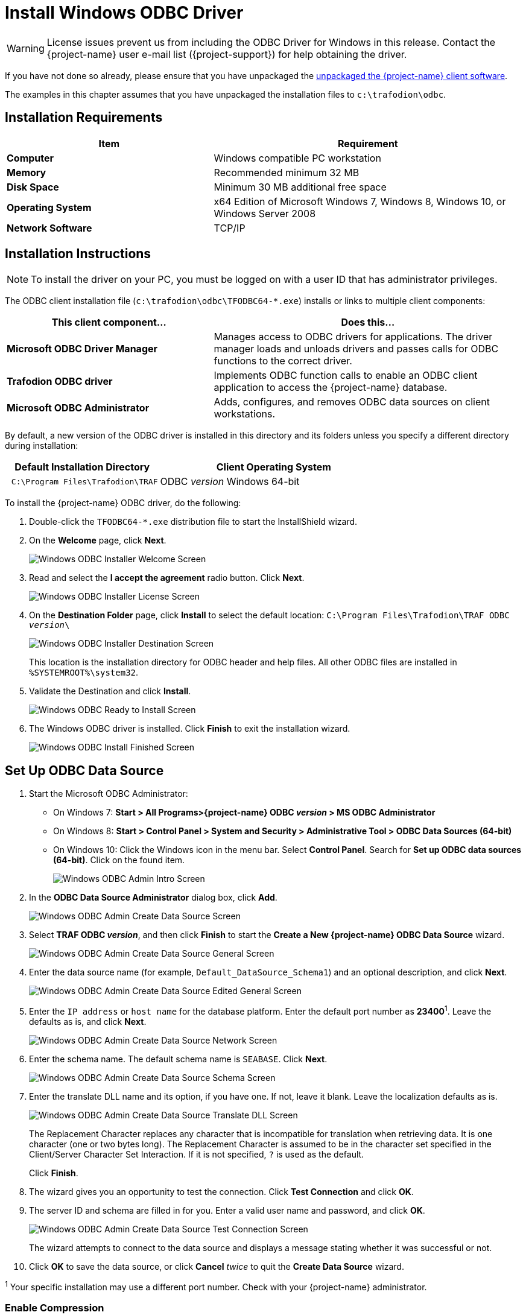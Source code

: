 ////
/**
 *@@@ START COPYRIGHT @@@
 * Licensed to the Apache Software Foundation (ASF) under one
 * or more contributor license agreements.  See the NOTICE file
 * distributed with this work for additional information
 * regarding copyright ownership.  The ASF licenses this file
 * to you under the Apache License, Version 2.0 (the
 * "License"); you may not use this file except in compliance
 * with the License.  You may obtain a copy of the License at
 *
 *     http://www.apache.org/licenses/LICENSE-2.0
 *
 * Unless required by applicable law or agreed to in writing, software
 * distributed under the License is distributed on an "AS IS" BASIS,
 * WITHOUT WARRANTIES OR CONDITIONS OF ANY KIND, either express or implied.
 * See the License for the specific language governing permissions and
 * limitations under the License.
 * @@@ END COPYRIGHT @@@
 */
////

[[install-windows-odbc-driver]]
= Install Windows ODBC Driver

WARNING: License issues prevent us from including the ODBC Driver for Windows in this release. Contact the
{project-name} user e-mail list ({project-support}) for help obtaining the driver.

If you have not done so already, please ensure that you have unpackaged the
<<download-software, unpackaged the {project-name} client software>>.

The examples in this chapter assumes that you have unpackaged the installation files
to `c:\trafodion\odbc`.

== Installation Requirements

[cols="40%s,60%",options="header"]
|===
| Item             | Requirement
| Computer         | Windows compatible PC workstation
| Memory           | Recommended minimum 32 MB
| Disk Space       | Minimum 30 MB additional free space
| Operating System | x64 Edition of Microsoft Windows 7, Windows 8, Windows 10, or Windows Server 2008
| Network Software | TCP/IP
|===

<<<
[[win_odbc_install]]
== Installation Instructions

NOTE: To install the driver on your PC, you must be logged on with a user ID that has administrator privileges.

The ODBC client installation file (`c:\trafodion\odbc\TFODBC64-*.exe`) installs or links to
multiple client components:

[cols="40%s,60%",options="header"]
|===
| This client component&#8230; | Does this&#8230;
| Microsoft ODBC Driver Manager | Manages access to ODBC drivers for applications. The driver manager loads and unloads drivers and passes calls for ODBC functions to the
correct driver.
| Trafodion ODBC driver | Implements ODBC function calls to enable an ODBC client application to access the {project-name} database.
| Microsoft ODBC Administrator | Adds, configures, and removes ODBC data sources on client workstations.
|===

By default, a new version of the ODBC driver is installed in this directory and its folders unless you specify a different directory
during installation:

[cols="40%l,60%",options="header"]
|===
| Default Installation Directory    | Client Operating System
| C:\Program Files\Trafodion\TRAF   | ODBC _version_ Windows 64-bit
|===

<<<
To install the {project-name} ODBC driver, do the following:

1.  Double-click the `TFODBC64-*.exe` distribution file to start the InstallShield wizard.
2.  On the *Welcome* page, click *Next*.
+
image:{images}/winodbc_welcome.jpg[Windows ODBC Installer Welcome Screen]
+
<<<
3.  Read and select the *I accept the agreement* radio button. Click *Next*. 
+
image:{images}/winodbc_license.jpg[Windows ODBC Installer License Screen]
+
<<<
4.  On the *Destination Folder* page, click *Install* to select the default location: `C:\Program Files\Trafodion\TRAF ODBC _version_\` 
+
image:{images}/winodbc_destination.jpg[Windows ODBC Installer Destination Screen]
+
This location is the installation directory for ODBC header and help files. All other ODBC files are installed in `%SYSTEMROOT%\system32`.
+
<<<
5. Validate the Destination and click *Install*.
+
image:{images}/winodbc_ready_to_install.jpg[Windows ODBC Ready to Install Screen]
+
<<<
6. The Windows ODBC driver is installed. Click *Finish* to exit the installation wizard.
+
image:{images}/winodbc_install_finished.jpg[Windows ODBC Install Finished Screen]

<<<
[[win_odbc_setup_data_source]]
== Set Up ODBC Data Source

1.  Start the Microsoft ODBC Administrator:
* On Windows 7: *Start > All Programs>{project-name} ODBC _version_ > MS ODBC Administrator*
* On Windows 8: *Start > Control Panel > System and Security > Administrative Tool > ODBC Data Sources (64-bit)*
* On Windows 10: Click the Windows icon in the menu bar. Select *Control Panel*. Search for *Set up ODBC data sources (64-bit)*. Click on the found item. 
+
image:{images}/winodbc_admin_intro.jpg[Windows ODBC Admin Intro Screen]
+
<<<
2.  In the *ODBC Data Source Administrator* dialog box, click *Add*.
+
image:{images}/winodbc_admin_add.jpg[Windows ODBC Admin Create Data Source Screen]
+
<<<
3.  Select *TRAF ODBC _version_*, and then click *Finish* to start the *Create a New {project-name} ODBC Data Source* wizard.
+
image:{images}/winodbc_admin_add_general.jpg[Windows ODBC Admin Create Data Source General Screen]
+
<<<
4.  Enter the data source name (for example, `Default_DataSource_Schema1`) and an optional description, and click *Next*.
+
image:{images}/winodbc_admin_add_general_edited.jpg[Windows ODBC Admin Create Data Source Edited General Screen]
+
<<<
5.  Enter the `IP address` or `host name` for the database platform. Enter the default port number as *23400*^1^. Leave the defaults as is, and click *Next*.
+
image:{images}/winodbc_admin_add_network.jpg[Windows ODBC Admin Create Data Source Network Screen]
+
<<<
6.  Enter the schema name. The default schema name is `SEABASE`. Click *Next*.
+
image:{images}/winodbc_admin_add_schema.jpg[Windows ODBC Admin Create Data Source Schema Screen]
+
<<<
7.  Enter the translate DLL name and its option, if you have one. If not, leave it blank. Leave the localization defaults as is.
+
image:{images}/winodbc_admin_add_translate_dll.jpg[Windows ODBC Admin Create Data Source Translate DLL Screen]
+
The Replacement Character replaces any character that is incompatible for translation when retrieving data. It is one character (one or two
bytes long). The Replacement Character is assumed to be in the character set specified in the Client/Server Character Set Interaction. If it is not specified, `?` is used as the default.
+
Click *Finish*.

8.  The wizard gives you an opportunity to test the connection. Click *Test Connection* and click *OK*.
+
<<<
9.  The server ID and schema are filled in for you. Enter a valid user name and password, and click *OK*.
+
image:{images}/winodbc_admin_add_test_connection.jpg[Windows ODBC Admin Create Data Source Test Connection Screen]
+
The wizard attempts to connect to the data source and displays a message stating whether it was successful or not.
10.  Click *OK* to save the data source, or click *Cancel* _twice_ to quit the *Create Data Source* wizard.

^1^ Your specific installation may use a different port number. Check with your {project-name} administrator.

<<<
=== Enable Compression
When compression is enabled in the ODBC driver, the ODBC driver can send and receive large volumes of data quickly and efficiently to and from
the {project-name} Database Connectivity Services (DCS) server over a TCP/IP network. By default, compression is disabled.

To enable compression in the ODBC driver or to change the compression setting, follow these steps:

1.  Launch the MS ODBC Administrator. 
* On Windows 7: *Start > All Programs > {project-name} ODBC _version_ > MS ODBC Administrator*
* On Windows 8: *Start > Control Panel > System and Security > Administrative Tools > ODBC Data Sources (64-bit)*
* On Windows 10: Right-click the Windows icon in the menu bar. Select *Control Panel*. Search for *Set up ODBC data sources (64-bit)*. Click on the found item. 

2.  In the *ODBC Data Source Administrator* dialog box, select the *User DSN* tab, select the name of your data source under 
*User Data Sources*, and click *Configure*. If you did not create a data source, please refer to 
<<win_odbc_client_env, Setting Up the Client Environment>>.
+
A new dialog box appears, showing the configuration of your data source.

3.  Select the *Network* tab, and then select one of these values for *Compression*:
* `SYSTEM_DEFAULT`, which is the same as no compression
* `no compression`
* `best speed`
* `best compression`
* `balance`
* An integer from 0 to 9, with 0 being no compression and 9 being the
maximum available compression
4.  Click *OK* to accept the change.
5.  Click *OK* to exit the *ODBC Data Source Administrator* dialog box.

<<<
[[win_odbc_run_basicsql]]
== Run Sample Program (`basicsql`)
NOTE: The Basic SQL sample program is not currently bundled with the ODBC Windows driver. To obtain the source code and the build and run
files for this program, please refer to  <<odbc_sample_program, ODBC Sample Program>>.

To build and run the executable file, follow these steps:

1.  Open a Visual Studio x64 Win64 Command Prompt. Make sure to select the x64 version of the command prompt. For example, on Windows 7, select
*Start>All Programs>Microsoft Visual Studio 2010>Visual Studio Tools>Visual Studio x64 Win64 Command Prompt*.
2.  At the command prompt, move to the directory where you put the `basicsql.cpp` and build files.
3.  Run build at the command prompt. You will see `basicsql.exe` created in the same directory as the source file.
4.  Before running the sample program, create a {project-name} data source named `Default_DataSource` on the client workstation using MS ODBC
Administrator. For instructions, please refer to <<win_odbc_client_env,Set Up Client Environment>>.
5.  From the command prompt, run the sample program by entering either run or this command:
+
```
basicsql DefaultDataSource <username> <password>
```
+
If the sample program executes successfully, you should see this output:
+
*Example*
+
```
Using Connect String: DSN=Default_DataSource;UID=user1;PWD=pwd1;
Successfully connected using SQLDriverConnect.
Drop sample table if it exists...
Creating sample table TASKS...
Table TASKS created using SQLExecDirect.
Inserting data using SQLBindParameter, SQLPrepare, SQLExecute
Data inserted.
Fetching data using SQLExecDirect, SQLFetch, SQLGetData
Data selected: 1000 CREATE REPORTS 2014-3-22
Basic SQL ODBC Test Passed!
```

<<<
== Reinstall Windows ODBC Driver
To reinstall the driver, we recommend that you fully remove your ODBC driver and then install the new version. Please refer to
<<win_odbc_uninstall,Uninstalling the {project-name} ODBC Driver for Windows>> and then <<win_odbc_install, Installing the {project-name} ODBC Driver for Windows>>.

[[win_odbc_uninstall]]
== Uninstalling Windows ODBC Driver
1.  Start to remove the ODBC driver:
* On Windows 7: *Start > All Programs>{project-name} ODBC _version_ > Remove TRAF ODBC _version_*
* On Windows 8: *Start* > *Control Panel* > *Uninstall a program* > Locate *{project-name} ODBC64 _version_* > *Uninstall {project-name} ODBC64 _version_*
* On Windows 10: Right-click the Windows icon in the menu bar. Select *Control Panel*. Click on *Apps and features*. Locate *{project-name} ODBC64 _version_* and right-click it. Select *Uninstall*.

2.  When the *Windows Installer* dialog box asks you if you want to uninstall this product, click *Yes*.
3.  The *{project-name} ODBC _version_* dialog box displays the status and asks you to wait while `Windows configures {project-name} ODBC _version_` (that is, removes
the {project-name} ODBC Driver from your Windows workstation).
+
After this dialog box disappears, {project-name} ODBC _version_ is no longer on your workstation.

NOTE: Uninstalling the ODBC driver does not remove pre-existing data source definitions from the Windows registry.
